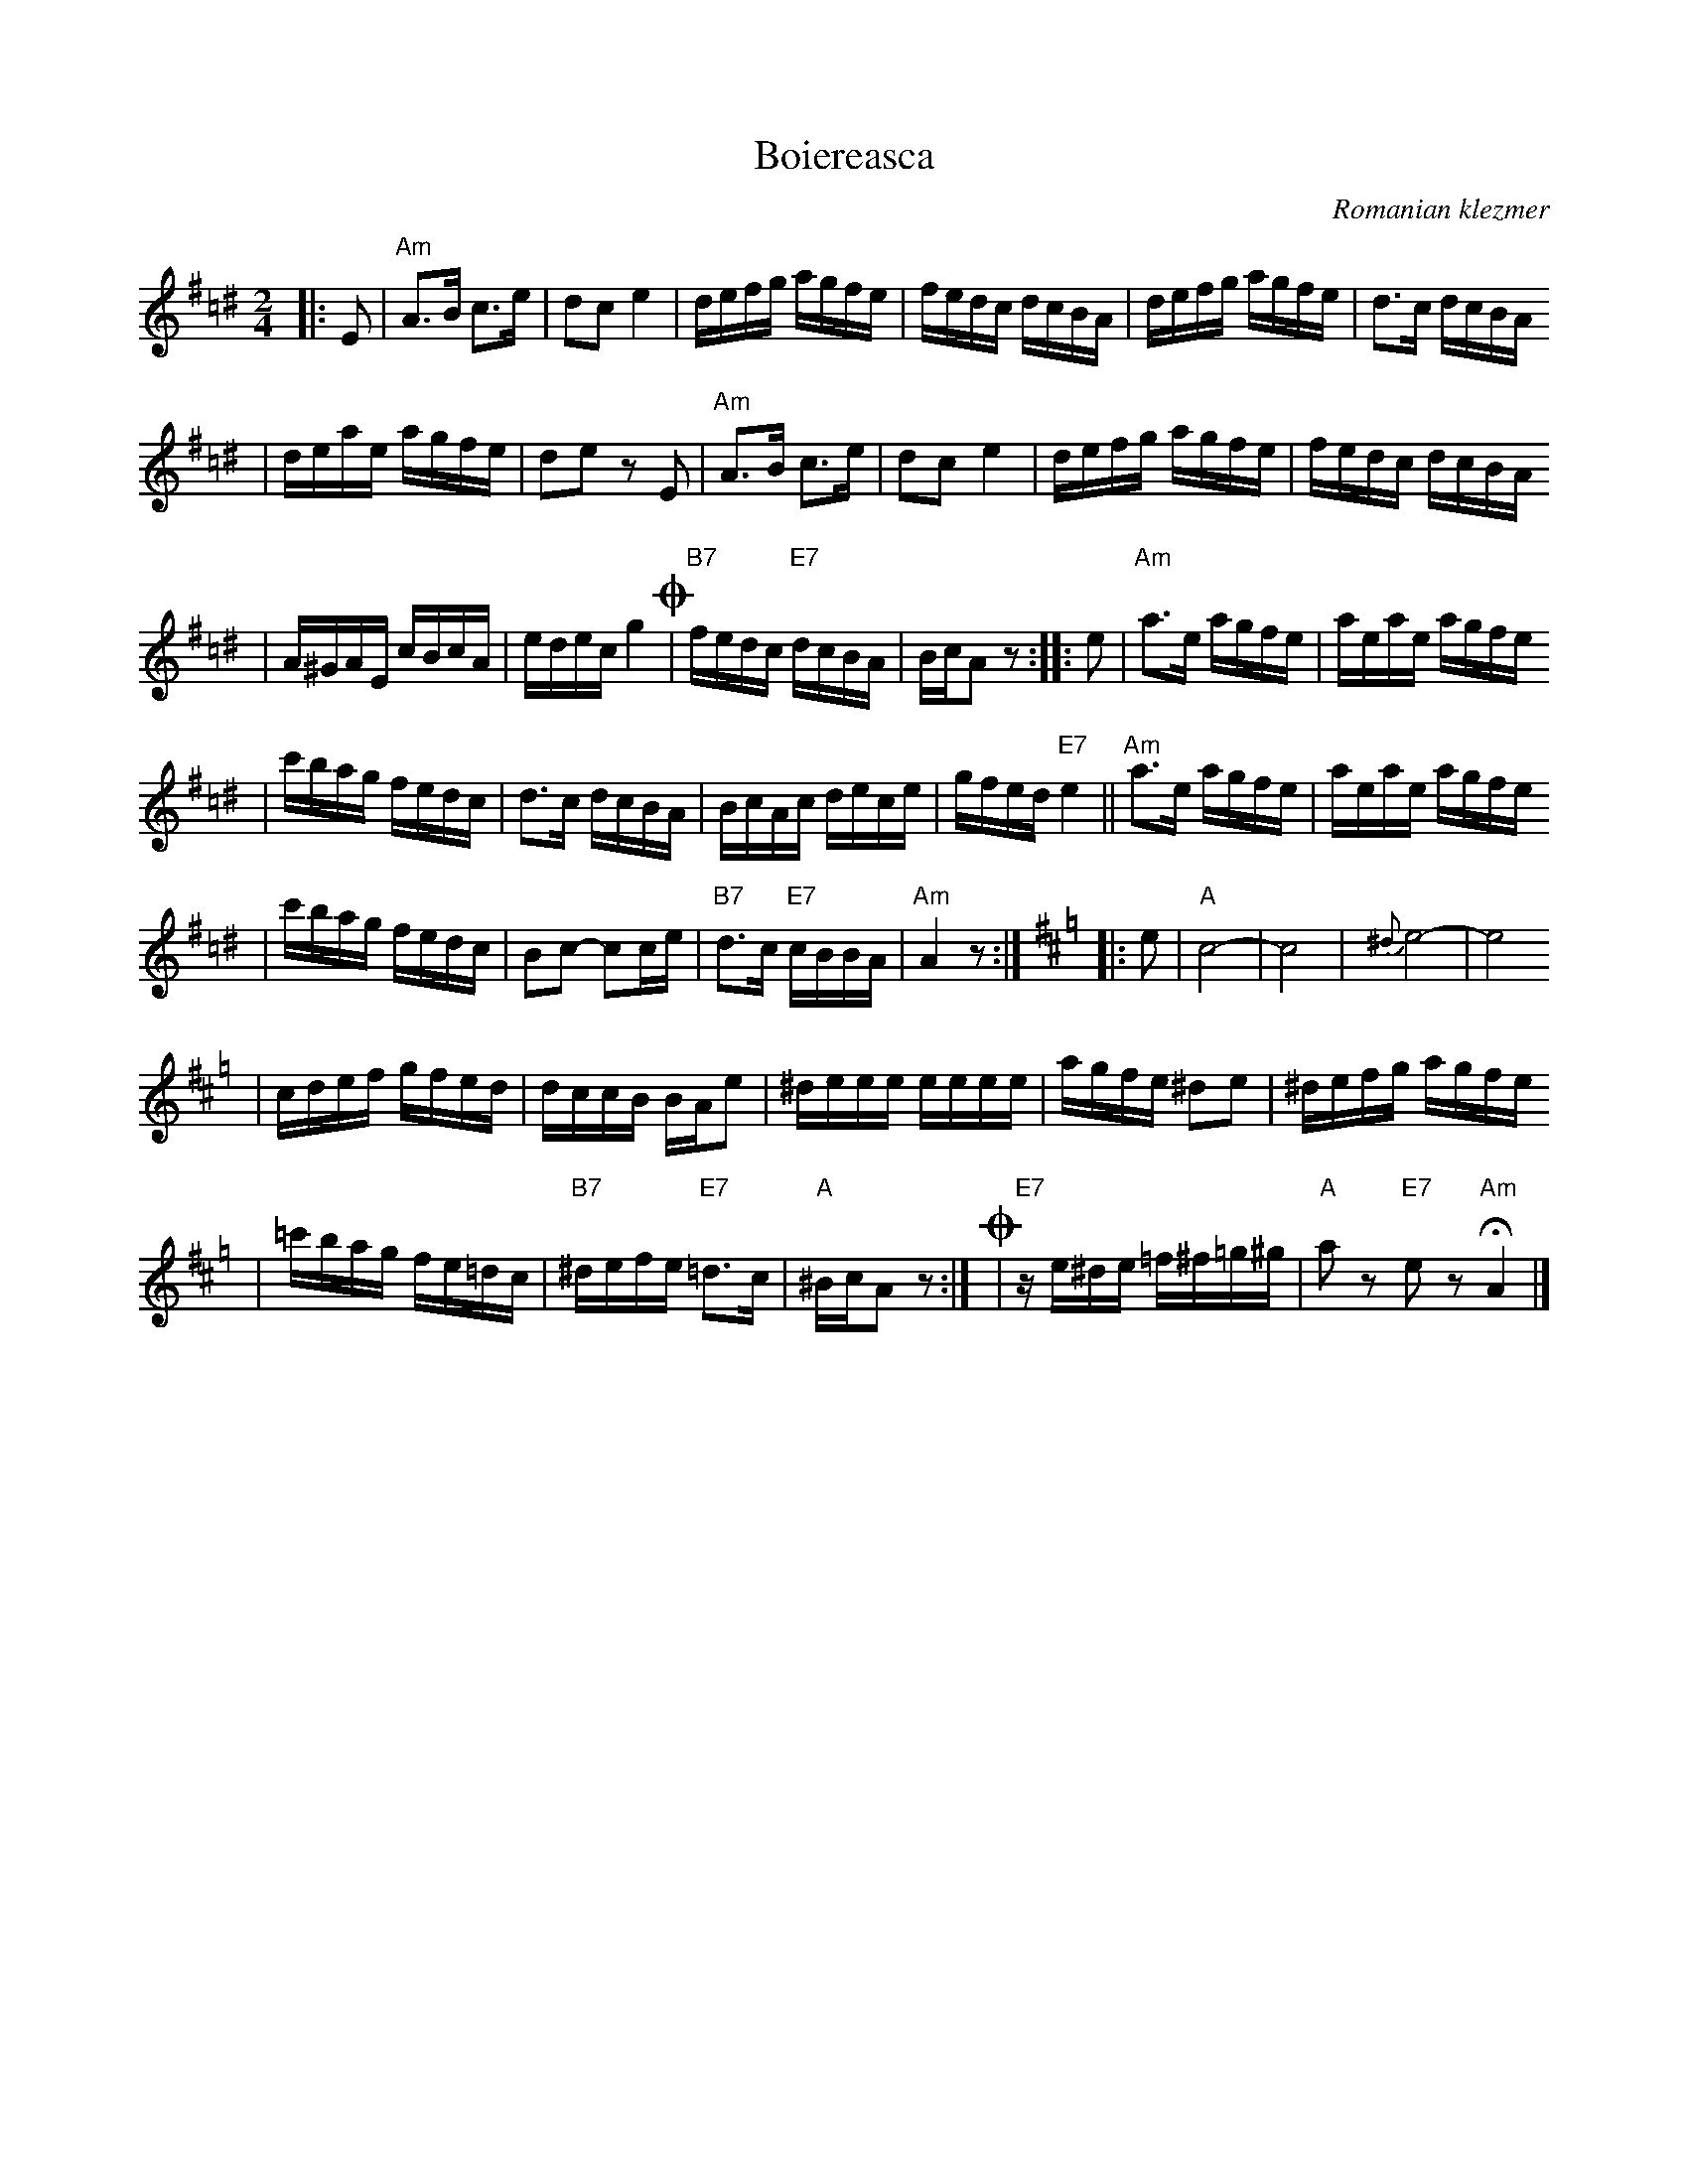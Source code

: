 X: 94
T: Boiereasca
O: Romanian klezmer
S: Dick Crum, Ron Wixman
M: 2/4
L: 1/16
K: A exp ^f=c^d
|:E2 \
| "Am"A3B c3e | d2c2 e4 \
| defg agfe | fedc dcBA \
| defg agfe | d3c dcBA
| deae agfe | d2e2 z2E2 \
| "Am"A3B c3e | d2c2 e4 \
| defg agfe | fedc dcBA
| A^GAE cBcA | edec g4 \
!coda!\
| "B7"fedc "E7"dcBA | BcA2 z2 \
:: e2 \
| "Am"a3e agfe | aeae agfe
| c'bag fedc | d3c dcBA \
| BcAc dece | gfed "E7"e4 \
|| "Am"a3e agfe | aeae agfe
| c'bag fedc | B2c2- c2ce \
| "B7"d3c "E7"cBBA | "Am"A4 z2 :|[K:Amix=g]\
|: e2 \
| "A"c8- | c8 \
| {^d}e8- | e8
| cdef gfed | dccB BAe2 \
| ^deee eeee | agfe ^d2e2 \
| ^defg agfe
| =c'bag fe=dc \
| "B7"^defe "E7"=d3c | "A"^BcA2 z2 :|\
!coda!\
| "E7"ze^de =f^f=g^g | "A"a2z2 "E7"e2z2 "Am"HA4 |]

